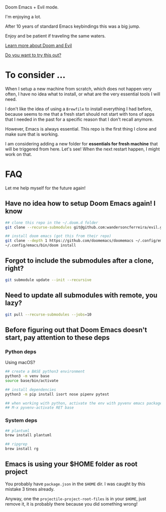 #+DATE: April 30, 2022
#+AUTHOR: Wanderson Ferreira

Doom Emacs + Evil mode.

I'm enjoying a lot.

After 10 years of standard Emacs keybindings this was a big jump.

Enjoy and be patient if traveling the same waters.

[[file:docs/README.org][Learn more about Doom and Evil]]

[[file:docs/try-this-out.org][Do you want to try this out?]]

* To consider ...

When I setup a new machine from scratch, which does not happen very often, I
have no idea what to install, or what are the very essential tools I will need.

I don't like the idea of using a ~Brewfile~ to install everything I had before,
because seems to me that a fresh start should not start with tons of apps that I
needed in the past for a specific reason that I don't recall anymore.

However, Emacs is always essential. This repo is the first thing I clone and
make sure that is working.

I am considering adding a new folder for *essentials for fresh machine* that will
be triggered from here. Let's see! When the next restart happen, I might work on that.

* FAQ

Let me help myself for the future again!

** Have no idea how to setup Doom Emacs again! I know

#+begin_src bash
## clone this repo in the ~/.doom.d folder
git clone --recurse-submodules git@github.com:wandersoncferreira/evil.git ~/.doom.d

## install doom emacs (got this from their repo)
git clone --depth 1 https://github.com/doomemacs/doomemacs ~/.config/emacs
~/.config/emacs/bin/doom install
#+end_src

** Forgot to include the submodules after a clone, right?

#+begin_src bash
git submodule update --init --recursive
#+end_src

** Need to update  all submodules with remote, you lazy?

#+begin_src bash
git pull --recurse-submodules --jobs=10
#+end_src

** Before figuring out that Doom Emacs doesn't start, pay attention to these deps

*** Python deps

Using macOS?

#+begin_src bash
## create a BASE python3 environment
python3 -m venv base
source base/bin/activate

## install dependencies
python3 -m pip install isort nose pipenv pytest

## when working with python, activate the env with pyvenv emacs package
## M-x pyvenv-activate RET base
#+end_src

*** System  deps

#+begin_src bash
## plantuml
brew install plantuml

## ripgrep
brew install rg
#+end_src

** Emacs is using your $HOME folder as root project

You probably have ~package.json~ in the ~$HOME~ dir. I was caught by this mistake 3
times already.

Anyway, one the ~projectile-project-root-files~ is in your ~$HOME~, just remove it,
it is probably there because you did something wrong!
